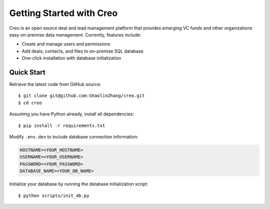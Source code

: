 **************************
Getting Started with Creo
**************************

Creo is an open source deal and lead management platform that provides emerging VC funds and other organizations easy on-premise data management. Currently, features include:

* Create and manage users and permissions
* Add deals, contacts, and files to on-premise SQL database
* One-click installation with database initialization

Quick Start
============

Retrieve the latest code from GitHub source:
::

    $ git clone git@github.com:ShaolinZhang/creo.git
    $ cd creo

Assuming you have Python already, install all dependencies:
::

    $ pip install -r requirements.txt

Modify ``.env.dev`` to include database connection information:

.. code-block:: html

    HOSTNAME=<YOUR_HOSTNAME>
    USERNAME=<YOUR_USERNAME>
    PASSWORD=<YOUR_PASSWORD>
    DATABASE_NAME=<YOUR_DB_NAME>


Initialize your database by running the database initialization script:
::

    $ python scripts/init_db.py
